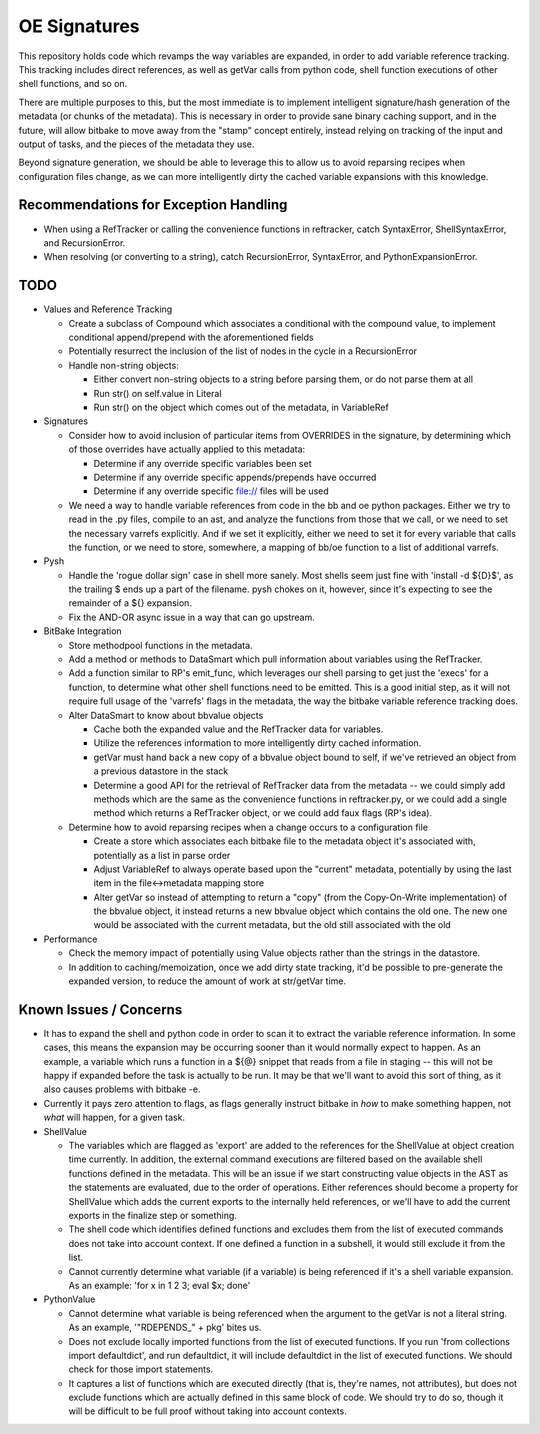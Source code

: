 OE Signatures
=============

This repository holds code which revamps the way variables are expanded, in
order to add variable reference tracking.  This tracking includes direct
references, as well as getVar calls from python code, shell function
executions of other shell functions, and so on.

There are multiple purposes to this, but the most immediate is to implement
intelligent signature/hash generation of the metadata (or chunks of the
metadata).  This is necessary in order to provide sane binary caching support,
and in the future, will allow bitbake to move away from the "stamp" concept
entirely, instead relying on tracking of the input and output of tasks, and
the pieces of the metadata they use.

Beyond signature generation, we should be able to leverage this to allow us to
avoid reparsing recipes when configuration files change, as we can more
intelligently dirty the cached variable expansions with this knowledge.


Recommendations for Exception Handling
------------------------------

- When using a RefTracker or calling the convenience functions in reftracker,
  catch SyntaxError, ShellSyntaxError, and RecursionError.
- When resolving (or converting to a string), catch RecursionError,
  SyntaxError, and PythonExpansionError.


TODO
----

- Values and Reference Tracking

  - Create a subclass of Compound which associates a conditional with the
    compound value, to implement conditional append/prepend with the
    aforementioned fields
  - Potentially resurrect the inclusion of the list of nodes in the cycle in a
    RecursionError
  - Handle non-string objects:

    - Either convert non-string objects to a string before parsing them, or do
      not parse them at all
    - Run str() on self.value in Literal
    - Run str() on the object which comes out of the metadata, in VariableRef

- Signatures

  - Consider how to avoid inclusion of particular items from OVERRIDES in the
    signature, by determining which of those overrides have actually applied
    to this metadata:

    - Determine if any override specific variables been set
    - Determine if any override specific appends/prepends have occurred
    - Determine if any override specific file:// files will be used

  - We need a way to handle variable references from code in the bb and oe
    python packages.  Either we try to read in the .py files, compile to an
    ast, and analyze the functions from those that we call, or we need to set
    the necessary varrefs explicitly.  And if we set it explicitly, either we
    need to set it for every variable that calls the function, or we need to
    store, somewhere, a mapping of bb/oe function to a list of additional
    varrefs.

- Pysh

  - Handle the 'rogue dollar sign' case in shell more sanely.  Most shells
    seem just fine with 'install -d ${D}$', as the trailing $ ends up a part
    of the filename.  pysh chokes on it, however, since it's expecting to see
    the remainder of a ${} expansion.
  - Fix the AND-OR async issue in a way that can go upstream.

- BitBake Integration

  - Store methodpool functions in the metadata.
  - Add a method or methods to DataSmart which pull information about
    variables using the RefTracker.
  - Add a function similar to RP's emit_func, which leverages our shell
    parsing to get just the 'execs' for a function, to determine what other
    shell functions need to be emitted.  This is a good initial step, as it
    will not require full usage of the 'varrefs' flags in the metadata, the
    way the bitbake variable reference tracking does.

  - Alter DataSmart to know about bbvalue objects

    - Cache both the expanded value and the RefTracker data for variables.
    - Utilize the references information to more intelligently dirty cached
      information.
    - getVar must hand back a new copy of a bbvalue object bound to self, if
      we've retrieved an object from a previous datastore in the stack
    - Determine a good API for the retrieval of RefTracker data from the
      metadata -- we could simply add methods which are the same as the
      convenience functions in reftracker.py, or we could add a single method
      which returns a RefTracker object, or we could add faux flags (RP's
      idea).

  - Determine how to avoid reparsing recipes when a change occurs to a
    configuration file

    - Create a store which associates each bitbake file to the metadata object
      it's associated with, potentially as a list in parse order
    - Adjust VariableRef to always operate based upon the "current" metadata,
      potentially by using the last item in the file<->metadata mapping store
    - Alter getVar so instead of attempting to return a "copy" (from the
      Copy-On-Write implementation) of the bbvalue object, it instead returns
      a new bbvalue object which contains the old one.  The new one would be
      associated with the current metadata, but the old still associated with
      the old

- Performance

  - Check the memory impact of potentially using Value objects rather than
    the strings in the datastore.
  - In addition to caching/memoization, once we add dirty state tracking,
    it'd be possible to pre-generate the expanded version, to reduce the
    amount of work at str/getVar time.

Known Issues / Concerns
-----------------------

- It has to expand the shell and python code in order to scan it to extract
  the variable reference information.  In some cases, this means the expansion
  may be occurring sooner than it would normally expect to happen.  As an
  example, a variable which runs a function in a ${@} snippet that reads from
  a file in staging -- this will not be happy if expanded before the task is
  actually to be run.  It may be that we'll want to avoid this sort of thing,
  as it also causes problems with bitbake -e.
- Currently it pays zero attention to flags, as flags generally instruct
  bitbake in *how* to make something happen, not *what* will happen, for a
  given task.

- ShellValue

  - The variables which are flagged as 'export' are added to the references
    for the ShellValue at object creation time currently.  In addition, the
    external command executions are filtered based on the available shell
    functions defined in the metadata.  This will be an issue if we start
    constructing value objects in the AST as the statements are evaluated, due
    to the order of operations.  Either references should become a property
    for ShellValue which adds the current exports to the internally held
    references, or we'll have to add the current exports in the finalize step
    or something.
  - The shell code which identifies defined functions and excludes them from
    the list of executed commands does not take into account context.  If one
    defined a function in a subshell, it would still exclude it from the list.
  - Cannot currently determine what variable (if a variable) is being
    referenced if it's a shell variable expansion.  As an example: 'for x in 1
    2 3; eval $x; done'

- PythonValue

  - Cannot determine what variable is being referenced when the argument to
    the getVar is not a literal string.  As an example, '"RDEPENDS_" + pkg'
    bites us.
  - Does not exclude locally imported functions from the list of executed
    functions.  If you run 'from collections import defaultdict', and run
    defaultdict, it will include defaultdict in the list of executed
    functions.  We should check for those import statements.
  - It captures a list of functions which are executed directly (that is,
    they're names, not attributes), but does not exclude functions which are
    actually defined in this same block of code.  We should try to do so,
    though it will be difficult to be full proof without taking into account
    contexts.

..  vim: set et fenc=utf-8 sts=2 sw=2 :
